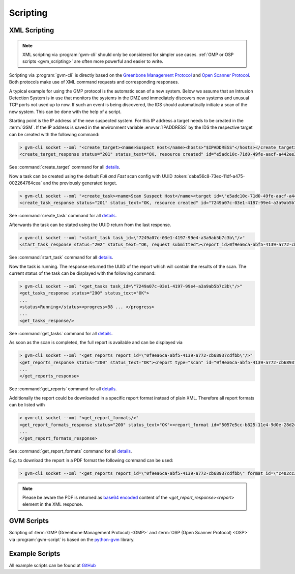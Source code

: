 .. _scripting:

Scripting
=========

.. _xml_scripting:

XML Scripting
-------------

.. note:: XML scripting via :program:`gvm-cli` should only be considered for
  simpler use cases. :ref:`GMP or OSP scripts <gvm_scripting>` are often more
  powerful and easier to write.

Scripting via :program:`gvm-cli` is directly based on the `Greenbone Management
Protocol <https://docs.greenbone.net/API/GMP/gmp.html>`_ and `Open Scanner
Protocol <https://docs.greenbone.net/API/OSP/osp.html>`_. Both protocols make
use of XML command requests and corresponding responses.

A typical example for using the GMP protocol is the automatic scan of a new
system. Below we assume that an Intrusion Detection System is in use that
monitors the systems in the DMZ and immediately discovers new systems and
unusual TCP ports not used up to now. If such an event is being discovered,
the IDS should automatically initiate a scan of the new system. This can be
done with the help of a script.

Starting point is the IP address of the new suspected system. For this IP
address a target needs to be created in the :term:`GSM`.
If the IP address is saved in the environment variable :envvar:`IPADDRESS` by
the IDS the respective target can be created with the following command:

.. code-block:: shell

  > gvm-cli socket --xml "<create_target><name>Suspect Host</name><hosts>"$IPADDRESS"</hosts></create_target>"
  <create_target_response status="201" status_text="OK, resource created" id="e5adc10c-71d0-49fe-aacf-a442ee31d387"/>

See :command:`create_target` command for all `details
<https://docs.greenbone.net/API/OMP/omp.html#command_create_target>`__.


Now a task can be created using the default *Full and Fast* scan config with
UUID :token:`daba56c8-73ec-11df-a475-002264764cea` and the previously generated
target.

.. code-block:: shell

  > gvm-cli socket --xml "<create_task><name>Scan Suspect Host</name><target id=\"e5adc10c-71d0-49fe-aacf-a442ee31d387\"/><config id=\"daba56c8-73ec-11df-a475-002264764cea\"/></create_task>" 
  <create_task_response status="201" status_text="OK, resource created" id="7249a07c-03e1-4197-99e4-a3a9ab5b7c3b"/>

See :command:`create_task` command for all `details
<https://docs.greenbone.net/API/OMP/omp.html#command_create_task>`__.


Afterwards the task can be stated using the UUID return from the last response.

.. code-block:: shell

  > gvm-cli socket --xml "<start_task task_id=\"7249a07c-03e1-4197-99e4-a3a9ab5b7c3b\"/>"
  <start_task_response status="202" status_text="OK, request submitted"><report_id>0f9ea6ca-abf5-4139-a772-cb68937cdfbb</report_id></start_task_response>

See :command:`start_task` command for all `details
<https://docs.greenbone.net/API/OMP/omp.html#command_start_task>`__.


Now the task is running. The response returned the UUID of the report which will
contain the results of the scan. The current status of the task can be displayed
with the following command:

.. code-block:: shell

  > gvm-cli socket --xml "<get_tasks task_id=\"7249a07c-03e1-4197-99e4-a3a9ab5b7c3b\"/>"
  <get_tasks_response status="200" status_text="OK">
  ...
  <status>Running</status><progress>98 ... </progress>
  ...
  <get_tasks_response/>

See :command:`get_tasks` command for all `details
<https://docs.greenbone.net/API/OMP/omp.html#command_get_tasks>`__.


As soon as the scan is completed, the full report is available and can be
displayed via

.. code-block:: shell

  > gvm-cli socket --xml "<get_reports report_id=\"0f9ea6ca-abf5-4139-a772-cb68937cdfbb\"/>"
  <get_reports_response status="200" status_text="OK"><report type="scan" id="0f9ea6ca-abf5-4139-a772-cb68937cdfbb" format_id="a994b278-1f62-11e1-96ac-406186ea4fc5" extension="xml" content_type="text/xml">
  ...
  </get_reports_response>

See :command:`get_reports` command for all `details
<https://docs.greenbone.net/API/OMP/omp.html#command_get_reports>`__.


Additionally the report could be downloaded in a specific report format instead
of plain XML. Therefore all report formats can be listed with

.. code-block:: shell

  > gvm-cli socket --xml "<get_report_formats/>"
  <get_report_formats_response status="200" status_text="OK"><report_format id="5057e5cc-b825-11e4-9d0e-28d24461215b">
  ...
  </get_report_formats_response>

See :command:`get_report_formats` command for all `details
<https://docs.greenbone.net/API/OMP/omp.html#command_get_report_formats>`__.

E.g. to download the report in a PDF format the following command can be used:

.. code-block:: shell

  > gvm-cli socket --xml "<get_reports report_id=\"0f9ea6ca-abf5-4139-a772-cb68937cdfbb\" format_id=\"c402cc3e-b531-11e1-9163-406186ea4fc5\"/>"

.. note:: Please be aware the PDF is returned as `base64 encoded
  <https://en.wikipedia.org/wiki/Base64>`_ content of the
  *<get_report_response><report>* element in the XML response.


.. _gvm_scripting:

GVM Scripts
-----------

Scripting of :term:`GMP (Greenbone Management Protocol) <GMP>` and :term:`OSP
(Open Scanner Protocol) <OSP>` via :program:`gvm-script` is based on the
`python-gvm <https://python-gvm.readthedocs.io/en/latest/>`_ library.

Example Scripts
---------------

All example scripts can be found at `GitHub
<https://github.com/greenbone/gvm-tools/tree/master/scripts>`_
